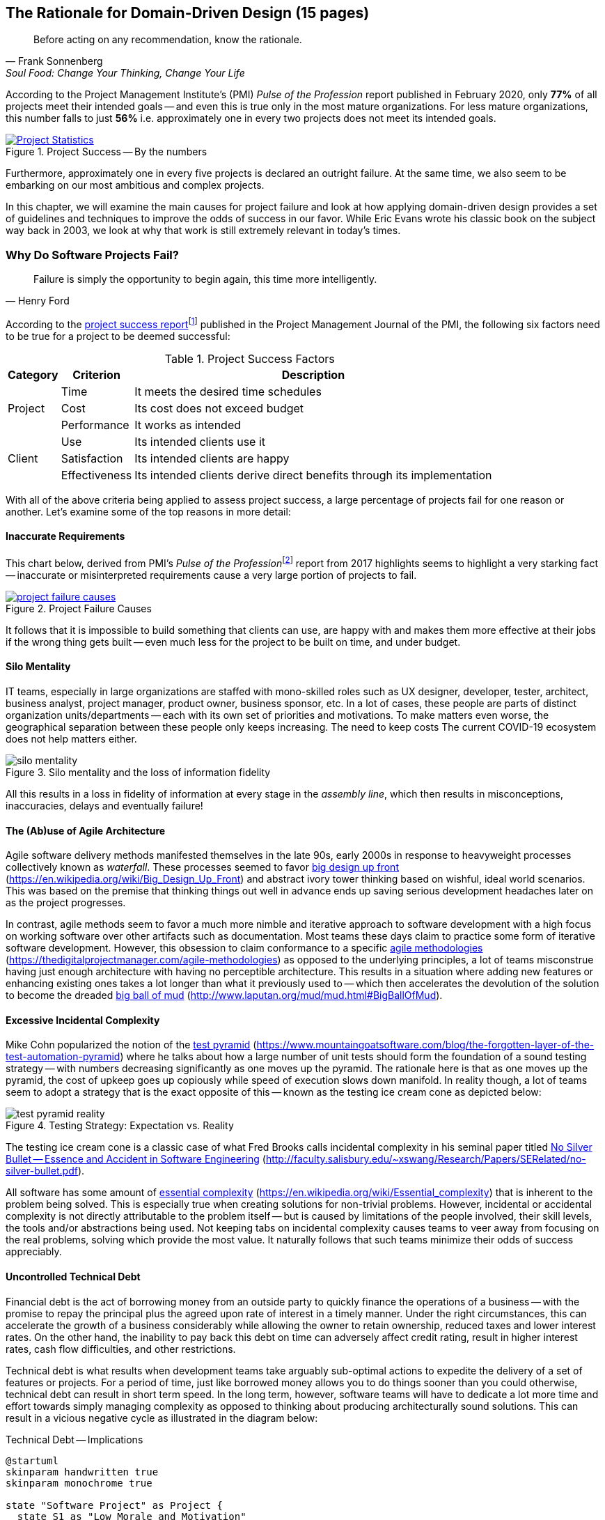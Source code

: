 ifndef::imagesdir[:imagesdir: ../images]
:icons: font

== The Rationale for Domain-Driven Design (15 pages)

[quote, Frank Sonnenberg, "Soul Food: Change Your Thinking, Change Your Life"]
Before acting on any recommendation, know the rationale.

According to the Project Management Institute's (PMI) _Pulse of the Profession_ report published in February 2020, only *77%* of all projects meet their intended goals -- and even this is true only in the most mature organizations. For less mature organizations, this number falls to just *56%* i.e. approximately one in every two projects does not meet its intended goals.

[#img-project-statistics]
.Project Success -- By the numbers
[link=https://www.pmi.org/learning/library/forging-future-focused-culture-11908,window=_blank]
image::https://www.pmi.org/kasimage/86ec8e38-f691-4fdd-ba92-0be79ddc1965/10.jpg[Project Statistics]

Furthermore, approximately one in every five projects is declared an outright failure. At the same time, we also seem to be embarking on our most ambitious and complex projects.

In this chapter, we will examine the main causes for project failure and look at how applying domain-driven design provides a set of guidelines and techniques to improve the odds of success in our favor. While Eric Evans wrote his classic book on the subject way back in 2003, we look at why that work is still extremely relevant in today's times.

=== Why Do Software Projects Fail?

[quote,Henry Ford]
Failure is simply the opportunity to begin again, this time more intelligently.

According to the https://www.pmi.org/learning/library/project-success-definitions-measurement-techniques-5460[project success report]footnote:project-success[Pinto, J. K. & Slevin, D. P. (1988). Project success: definitions and measurement techniques. Project Management Journal, 19(1), 67–72.]  published in the Project Management Journal of the PMI, the following six factors need to be true for a project to be deemed successful:

.Project Success Factors
[%autowidth.stretch]
|===
|Category |Criterion |Description

.3+|Project
|Time
|It meets the desired time schedules

|Cost
|Its cost does not exceed budget

|Performance
|It works as intended

.3+|Client
|Use
|Its intended clients use it

|Satisfaction
|Its intended clients are happy

|Effectiveness
|Its intended clients derive direct benefits through its implementation

|===

With all of the above criteria being applied to assess project success, a large percentage of projects fail for one reason or another. Let's examine some of the top reasons in more detail:

==== Inaccurate Requirements
This chart below, derived from PMI's __Pulse of the Profession__footnote:project-failure-causes[https://www.pmi.org/-/media/pmi/documents/public/pdf/learning/thought-leadership/pulse/pulse-of-the-profession-2017.pdf?sc_lang_temp=en] report from 2017 highlights seems to highlight a very starking fact -- inaccurate or misinterpreted requirements cause a very large portion of projects to fail.

.Project Failure Causes
[link=https://www.pmi.org/-/media/pmi/documents/public/pdf/learning/thought-leadership/pulse/pulse-of-the-profession-2017.pdf?sc_lang_temp=en,window=_blank]
image::project-failure-causes.png[scaledwidth=75%]

It follows that it is impossible to build something that clients can use, are happy with and makes them more effective at their jobs if the wrong thing gets built -- even much less for the project to be built on time, and under budget.

==== Silo Mentality
IT teams, especially in large organizations are staffed with mono-skilled roles such as UX designer, developer, tester, architect, business analyst, project manager, product owner, business sponsor, etc. In a lot of cases, these people are parts of distinct organization units/departments -- each with its own set of priorities and motivations. To make matters even worse, the geographical separation between these people only keeps increasing. The need to keep costs The current COVID-19 ecosystem does not help matters either.

.Silo mentality and the loss of information fidelity
image::silo-mentality.png[scaledwidth=75%]

All this results in a loss in fidelity of information at every stage in the _assembly line_, which then results in misconceptions, inaccuracies, delays and eventually failure!

==== The (Ab)use of Agile Architecture
Agile software delivery methods manifested themselves in the late 90s, early 2000s in response to heavyweight processes collectively known as _waterfall_. These processes seemed to favor https://en.wikipedia.org/wiki/Big_Design_Up_Front[big design up front] (https://en.wikipedia.org/wiki/Big_Design_Up_Front) and abstract ivory tower thinking based on wishful, ideal world scenarios. This was based on the premise that thinking things out well in advance ends up saving serious development headaches later on as the project progresses.

In contrast, agile methods seem to favor a much more nimble and iterative approach to software development with a high focus on working software over other artifacts such as documentation. Most teams these days claim to practice some form of iterative software development. However, this obsession to claim conformance to a specific https://thedigitalprojectmanager.com/agile-methodologies[agile methodologies] (https://thedigitalprojectmanager.com/agile-methodologies) as opposed to the underlying principles, a lot of teams misconstrue having just enough architecture with having no perceptible architecture. This results in a situation where adding new features or enhancing existing ones takes a lot longer than what it previously used to -- which then accelerates the devolution of the solution to become the dreaded http://www.laputan.org/mud/mud.html#BigBallOfMud[big ball of mud] (http://www.laputan.org/mud/mud.html#BigBallOfMud).

==== Excessive Incidental Complexity
Mike Cohn popularized the notion of the https://www.mountaingoatsoftware.com/blog/the-forgotten-layer-of-the-test-automation-pyramid[test pyramid] (https://www.mountaingoatsoftware.com/blog/the-forgotten-layer-of-the-test-automation-pyramid) where he talks about how a large number of unit tests should form the foundation of a sound testing strategy -- with numbers decreasing significantly as one moves up the pyramid. The rationale here is that as one moves up the pyramid, the cost of upkeep goes up copiously while speed of execution slows down manifold. In reality though, a lot of teams seem to adopt a strategy that is the exact opposite of this -- known as the testing ice cream cone as depicted below:

.Testing Strategy: Expectation vs. Reality
image::test-pyramid-reality.png[]

The testing ice cream cone is a classic case of what Fred Brooks calls incidental complexity in his seminal paper titled http://faculty.salisbury.edu/~xswang/Research/Papers/SERelated/no-silver-bullet.pdf[No Silver Bullet -- Essence and Accident in Software Engineering] (http://faculty.salisbury.edu/~xswang/Research/Papers/SERelated/no-silver-bullet.pdf).

All software has some amount of https://en.wikipedia.org/wiki/Essential_complexity[essential complexity] (https://en.wikipedia.org/wiki/Essential_complexity) that is inherent to the problem being solved. This is especially true when creating solutions for non-trivial problems.  However, incidental or accidental complexity is not directly attributable to the problem itself -- but is caused by limitations of the people involved, their skill levels, the tools and/or abstractions being used. Not keeping tabs on incidental complexity causes teams to veer away from focusing on the real problems, solving which provide the most value. It naturally follows that such teams minimize their odds of success appreciably.

==== Uncontrolled Technical Debt
Financial debt is the act of borrowing money from an outside party to quickly finance the operations of a business -- with the promise to repay the principal plus the agreed upon rate of interest in a timely manner. Under the right circumstances, this can accelerate the growth of a business considerably while allowing the owner to retain ownership, reduced taxes and lower interest rates. On the other hand, the inability to pay back this debt on time can adversely affect credit rating, result in higher interest rates, cash flow difficulties, and other restrictions.

Technical debt is what results when development teams take arguably sub-optimal actions to expedite the delivery of a set of features or projects. For a period of time, just like borrowed money allows you to do things sooner than you could otherwise, technical debt can result in short term speed. In the long term, however, software teams will have to dedicate a lot more time and effort towards simply managing complexity as opposed to thinking about producing architecturally sound solutions. This can result in a vicious negative cycle as illustrated in the diagram below:

.Technical Debt -- Implications
[plantuml,tech-debt]
....
@startuml
skinparam handwritten true
skinparam monochrome true

state "Software Project" as Project {
  state S1 as "Low Morale and Motivation"
  state S2 as "Low Code Quality"
  state S3 as "High Technical Debt"
  state S4 as "Pressure to increase productivity"
  state S5 as "Lower Productivity"
  S1 --> S2 : Leads to
  S3 -right--> S1 : Leads to
  S1 -right--> S5 : Leads to
  S4 -down--> S3 : Leads to
  S3 -down--> S2 : Refers to
  S5 -up-> S4 : Leads to
  S2 -up-> S5 : Leads to
}
Project --right[dashed]--> Fail : Leads to
@enduml
....

In a recent https://www.mckinsey.com/business-functions/mckinsey-digital/our-insights/tech-debt-reclaiming-tech-equity[McKinsey survey] (https://www.mckinsey.com/business-functions/mckinsey-digital/our-insights/tech-debt-reclaiming-tech-equity) sent out to CIOs, around 60% reported that the amount of tech debt increased over the past three years. At the same time, over 90% of CIOs allocated less than a fifth of their tech budget towards paying it off. Martin Fowler explores the deep correlationfootnote:fowler-quality-cost[https://martinfowler.com/articles/is-quality-worth-cost.html#WeAreUsedToATrade-offBetweenQualityAndCost] between high software quality (or the lack thereof) and the ability to enhance software predictably. While carrying a certain amount of tech debt is inevitable and part of doing business, not having a plan to systematically pay off this debt can have significantly detrimental effects on team productivity and ability to deliver value.

=== Modern Systems and Dealing with Complexity

[quote,Albert Einstein]
We can not solve our problems with the same level of thinking that created them.

We find ourselves in the midst of the fourth industrial revolution where the world is becoming more and more digital -- with technology being a significant driver of value for businesses. Exponential advances in computing technology as illustrated by Moore's Law below,

.Moore's Law
image:moores-law.png[alt=Moore's Law]

along with the rise of the internet as illustrated below,

.Global Internet Traffic
image:global-internet-traffic.png[alt=Global Internet Traffic]
 has meant that companies are being required to modernize their software systems much more rapidly than they ever have. Along with all this, the onset of commodity computing services such as the public cloud has led to a move away from expensive centralized computing systems to more distributed computing ecosystems. As we attempt building our most complex solutions, monoliths are being replaced by an environ of collaborating microservices.

As we enter an age of encountering our most complex business problems, we need to embrace new ways of thinking, a development philosophy and an arsenal of techniques to iteratively evolve mature software solutions that will stand the test of time. Domain-driven design promises to provide answers. In the rest of this book, we will examine what DDD is and why it is indispensable when working to provide solutions for non-trivial problems in today's world of massively distributed teams and applications.

=== What is Domain-Driven Design?

[quote,Confucius]
Life is really simple, but we insist on making it complicated.

In the previous section, we saw how an inaccurate understanding of business requirements, team silos, technical debt, etc. coupled with system complexity get in the way of software project success. The idea of domain-driven design, originally conceived by Eric Evans in his 2003 book, is an approach to software development that focuses on expressing software solutions in the form of a model that closely embodies the core of the problem being solved. It provides a set of systematic techniques to analyze, architect and implement software solutions in a manner that enhances chances of success. While Evans' work was indeed seminal, ground-breaking and way ahead of its time, over the years, practical application has continued to remain a challenge. In this section, we will look at some of the foundational terms and concepts behind domain-driven design. Elaboration and practical application of these concepts will happen in upcoming chapters of this book.

==== What is a Domain?

The foundational concept when working with domain-driven design is the notion of a domain. But then what exactly is a domain? The word https://en.wiktionary.org/wiki/domain[#_domain_#] which has its https://www.etymonline.com/word/domain[origins] in the 1600s to the Old French word _domaine_ (power), Latin word _dominium_ (property, right of ownership) is a rather confusing word. Depending on who, when, where and how it is used, it can mean different things:

.Domain: Means many things depending on context
[link=https://en.wiktionary.org/wiki/domain#Noun,window=_blank]
image::domain-definition.png[Domain,scaledwidth=75%]

In the context of a business however, the word domain covers the overall scope of its primary activity -- the service it provides to its customers. For example, Tesla operates in the domain of electric vehicles, Netflix provides online movies and shows, while McDonald's provides fast food. Some companies like Amazon, provide services in more than one domain -- online retail, cloud computing, among others.

==== Domain Experts
TODO

==== What is a Subdomain?
The domain of a business (at least the successful ones) almost always encompasses fairly complex and abstract concepts. With a view to better deal with this complexity, domain-driven design advises decomposing the domain of a business into multiple manageable parts called *subdomains*. This facilitates better understanding and makes it easier to arrive at a solution. For example, the online retail domain may be divided into subdomains such as product, inventory, rewards, shopping cart, order management, payments, shipping, etc.

.Subdomains in the Retail domain
[plantuml,domains]
....
@startuml
skinparam handwritten true
usecase Products
usecase Inventory
usecase Rewards
usecase "Shopping Cart"
usecase "Online Orders"
usecase Payments
usecase Shipping
usecase Identity
usecase Logging
usecase "Activity Tracking"
cloud "<b>..................." as c2
@enduml
....

In certain businesses, subdomains themselves may turn out to become very complex on their own and may require further decomposition. For example, in the retail example above, it may be required to break the products subdomain into further constituent subdomains such as catalog, search, recommendations, reviews, etc.

.Subdomains in the Products subdomain
[plantuml,subdomains]
....
@startuml
skinparam handwritten true
usecase Catalog
usecase Search
usecase Recommendations
usecase Reviews
@enduml
....

==== Types of Subdomains
Breaking down a complex domain into more manageable subdomains is a great thing to do. However, not all subdomains are created equal. With any business, the following three types of subdomains are going to be encountered:

* *Core*: The main focus area for the business. This is what provides the biggest differentiation and value. It is therefore natural to want to place the most focus on the core subdomain. In the retail example above, shopping cart and orders might be the biggest differentiation -- and hence may form the core subdomains for that business venture. It is prudent to implement core sub-domains in-house given that it is something that businesses will desire to have the most control over. In the online retail example above,
* *Supporting*: Like with every great movie, where it is not possible to create a masterpiece without a solid supporting cast, so it is with supporting or auxiliary subdomains. Supporting subdomains are usually very important and very much required, but may not be the primary focus to run the business. These supporting subdomains, while necessary to run the business, do not usually offer a significant competitive advantage. Hence it might be even fine to completely outsource this work or use an off-the-shelf solution as is or with minor tweaks. For the retail example above, assuming that online ordering is the primary focus of this business, catalog management may be a supporting subdomain.

* *Generic*: When working with business applications, one is required to provide a set of capabilities *not* directly related to the problem being solved. Consequently, it might suffice to just make use of an off-the-shelf solution For the retail example above, the identity, logging and activity tracking subdomains might fall in that category.

NOTE: It is important to note that the notion of core vs. supporting vs. generic subdomains is very context specific. What is core for one business may be supporting or generic for another.


==== Problem Domain vs. Solutions Domain


=== Why is DDD Relevant? Why Now?

[quote,Eric Evans]
Domain-driven design is even more relevant now.

TODO

=== Next Steps
TODO

=== Further Reading